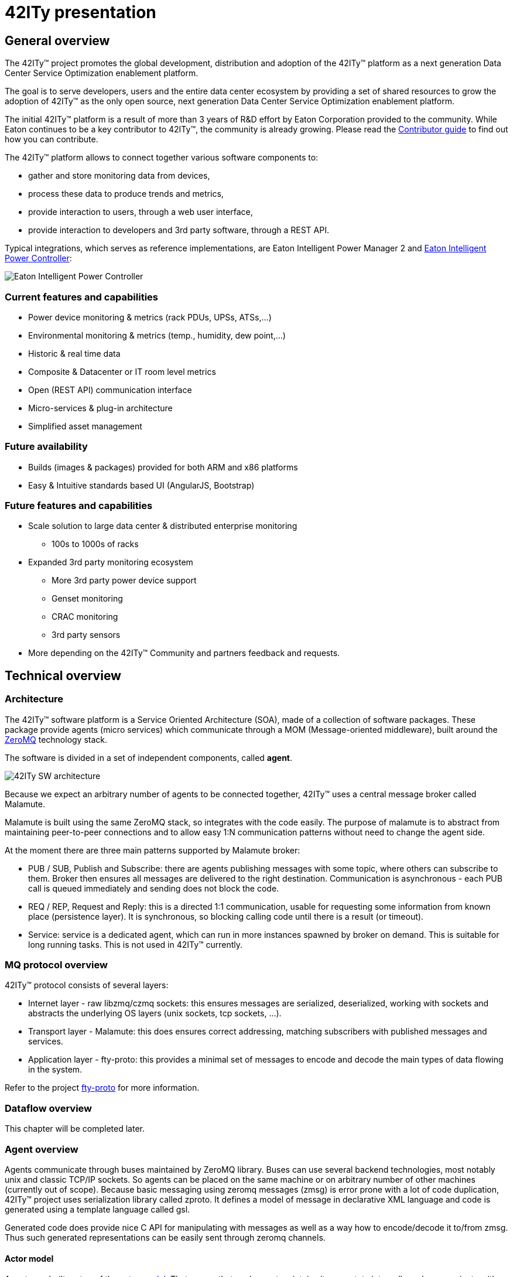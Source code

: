 = 42ITy presentation

== General overview

The 42ITy(TM) project promotes the global development, distribution and
adoption of the 42ITy(TM) platform as a next generation Data Center Service
Optimization enablement platform.

The goal is to serve developers, users and the entire data center ecosystem
by providing a set of shared resources to grow the adoption of 42ITy(TM) as
the only open source, next generation Data Center Service Optimization
enablement platform.

The initial 42ITy(TM) platform is a result of more than 3 years of R&D effort
by Eaton Corporation provided to the community.  While Eaton continues to
be a key contributor to 42ITy(TM), the community is already growing.  Please
read the link:contributing.html[Contributor guide] to find out how you can
contribute.

The 42ITy(TM) platform allows to connect together various software components to:

* gather and store monitoring data from devices,
* process these data to produce trends and metrics,
* provide interaction to users, through a web user interface,
* provide interaction to developers and 3rd party software, through a REST API.

Typical integrations, which serves as reference implementations, are Eaton
Intelligent Power Manager 2 and
link:http://www.eaton.eu/ipminfrastructure[Eaton Intelligent Power Controller]:

image:images/Eaton-IPC.png[Eaton Intelligent Power Controller]

=== Current features and capabilities

* Power device monitoring & metrics (rack PDUs, UPSs, ATSs,…)
* Environmental monitoring & metrics (temp., humidity, dew point,…)
* Historic & real time data
* Composite & Datacenter or IT room level metrics
* Open (REST API) communication interface
* Micro-services & plug-in architecture
* Simplified asset management


=== Future availability

* Builds (images & packages) provided for both ARM and x86 platforms
* Easy & Intuitive standards based UI (AngularJS, Bootstrap)


=== Future features and capabilities

* Scale solution to large data center & distributed enterprise monitoring
** 100s to 1000s of racks

* Expanded 3rd party monitoring ecosystem
** More 3rd party power device support
** Genset monitoring
** CRAC monitoring
** 3rd party sensors

* More depending on the 42ITy(TM) Community and partners feedback and requests.


== Technical overview

=== Architecture

The 42ITy(TM) software platform is a Service Oriented Architecture (SOA), made of a
collection of software packages. These package provide agents (micro services) which
communicate through a MOM (Message-oriented middleware), built around the
link:http://zeromq.org[ZeroMQ] technology stack.

The software is divided in a set of independent components, called *agent*.

image:images/42ITy-SW-arch.png[42ITy SW architecture]

Because we expect an arbitrary number of agents to be connected together,
42ITy(TM) uses a central message broker called Malamute.

Malamute is built using the same ZeroMQ stack, so integrates with the code
easily. The purpose of malamute is to abstract from maintaining peer-to-peer
connections and to allow easy 1:N communication patterns without need to change
the agent side.

At the moment there are three main patterns supported by Malamute broker:

* PUB / SUB, Publish and Subscribe:
there are agents publishing messages with some topic, where others can subscribe
to them. Broker then ensures all messages are delivered to the right destination.
Communication is asynchronous - each PUB call is queued immediately and sending
does not block the code.

* REQ / REP, Request and Reply:
this is a directed 1:1 communication, usable for requesting some information
from known place (persistence layer). It is synchronous, so blocking calling
code until there is a result (or timeout).

* Service:
service is a dedicated agent, which can run in more instances spawned by broker
on demand. This is suitable for long running tasks. This is not used in
42ITy(TM) currently.

=== MQ protocol overview 

42ITy(TM) protocol consists of several layers:

* Internet layer - raw libzmq/czmq sockets: this ensures messages are
serialized, deserialized, working with sockets and abstracts the underlying OS
layers (unix sockets, tcp sockets, ...).
* Transport layer - Malamute: this does ensures correct addressing, matching
subscribers with published messages and services.
* Application layer - fty-proto: this provides a minimal set of messages to
encode and decode the main types of data flowing in the system.

Refer to the project 
link:https://en.wikipedia.org/wiki/Actor_model[fty-proto] for more information.

=== Dataflow overview

This chapter will be completed later.

=== Agent overview

Agents communicate through buses maintained by ZeroMQ library. Buses can use
several backend technologies, most notably unix and classic TCP/IP sockets. So
agents can be placed on the same machine or on arbitrary number of other
machines (currently out of scope). Because basic messaging using zeromq messages
(zmsg) is error prone with a lot of code duplication, 42ITy(TM) project uses
serialization library called zproto. It defines a model of message in
declarative XML language and code is generated using a template language called
gsl.

Generated code does provide nice C API for manipulating with messages as well as
a way how to encode/decode it to/from zmsg. Thus such generated representations
can be easily sent through zeromq channels.

==== Actor model

Agents are built on top of the
link:https://en.wikipedia.org/wiki/Actor_model[actor model].
That means that each agent maintains its own state internally and communicate
with the rest of the system by sending messages. The communication is
asynchronous and agents are single threaded with the main loop. For cases where
the single main loop is not enough due to performance reasons, agent can
distribute workload to others using SERVICE pattern. However this is not used in
current version of 42ITy(TM).

==== How to create a new agent

There are various ways to create a new 42ITy agent:

* create from scratch:
This is the hardest way, creating a zproject project.xml file. There are 
link:https://github.com/zeromq/zproject/blob/master/README.md[guides and tutorials]
which explains this, and are otherwise needed to further complete your agent.

* fork one of the github example project, which provides instructions and
serves as a reference on how to create a new 42ITy(TM):
** link:https://github.com/42ity/fty-example[fty-example]
** link:https://github.com/42ity/fty-template[fty-template]


=== REST API communication interface

42ITy(TM) also exposes its data through a REST API.

Complete documentation using RAML is available:

* link:doc/rest/42ity_rest_api.raml[RAML source format]
* link:doc/rest/42ity_rest_api.html[RAML HTML format]

==== How to create a new REST API mountpoint

42ITy uses Tntnet webserver, which provides simple mechanisms to create new REST
servlets.

There are link:http://www.tntnet.org/tntnet.html[tutorials], but you may also
look at fty-rest and other fty-rest-* components as references.

You may fork the link:https://github.com/42ity/fty-template-rest[fty-template-rest]
repository.

== 42ITy(TM) software stack

=== 42ITy(TM) external projects

42ITy(TM) foundations rely on several major opensource projects, to provide some
generic core services, such as data storage, communication with devices,
communication between agents, web user interface and REST API, and build added
value on top of these.

==== Malamute

link:https://github.com/zeromq/malamute[Malamute] is the ZeroMQ Enterprise
Messaging Broker, providing all the enterprise messaging patterns in one box.

42ITy(TM) uses Malamute as the broker connecting the different 42ITy(TM) agents (see
internal sub-projects).

==== MariaDB - MySQL

link:https://mariadb.org[MariaDB] is one of the most popular database servers in
the world, made by the original developers of link:http://www.mysql.com[MySQL]
and guaranteed to stay open source.

42ITy(TM) uses MariaDB to store the realtime data, gathered from devices, and
processed metrics.

==== NUT - Network UPS Tools

link:http://networkupstools.org[NUT - Network UPS Tools] is a project which
provides support for a wide range of power devices, such as UPS, PDU and ATS.

42ITy(TM) uses NUT to gather data from network power devices.

==== Tntnet

link:http://www.tntnet.org/[Tntnet] is a modular, multithreaded web application
server for C++.

42ITy(TM) uses Tntnet to serve web user interface and REST API.


=== 42ITy(TM) internal sub-projects

This chapter briefly presents the different sub-projects that forms the 42ITy(TM)
platform. More detailed information can be found on the dedicated pages of these
sub-projects.

Each of these sub-projects is available as a repository on
link:http://github.com/42ity[42ITy] GitHub page, and provides a README file,
with various information on its purpose, its provided services (through STREAMS)
and data.

==== General projects

===== fty-core

* Description: fty-core implements the core and central functionalities for
42ITy, by providing DB setup, OS integration and image creation scripts, ... 
* Repository: https://github.com/42ity/fty-core

===== fty-proto

* Description: fty-proto is the shared implementation of 42ITy(TM) core
protocols, using Malamute and used by the different agents (assets, metrics,
alerts).
* Repository: https://github.com/42ity/fty-proto

===== fty-shm

* Description: fty-shm is lockless metric sharing library for 42ity.
* Repository: https://github.com/42ity/fty-shm


==== Common libraries

===== fty-common

* Description: fty-common provides core shared code for all fty projects.
* Repository: https://github.com/42ity/fty-common

===== fty-common-db

* Description: fty-common-db provides a common library with database-related
functions.
* Repository: https://github.com/42ity/fty-common-db

===== fty-common-dto

* Description: fty-common-dto provides a common library with common objects
manipulation and inter-agents communication.
* Repository: https://github.com/42ity/fty-common-dto

===== fty-common-logging

* Description: fty-common-logging provides a common library for shared logging.
* Repository: https://github.com/42ity/fty-common-logging

===== fty-common-messagebus

* Description: fty-common-messagebus provides a common library with methods
for Request/Reply and Publish/Subscribe patterns on malamute.
* Repository: https://github.com/42ity/fty-common-messagebus

===== fty-common-mlm

* Description: fty-common-mlm provides a common library with mlm/zmq-related
functions.
* Repository: https://github.com/42ity/fty-common-mlm

===== fty-common-nut

* Description: fty-common-nut provides a common library to interact with
NUT - Network UPS Tools, and interpret its provided data (including mapping
between NUT and 42ITy variables).
* Repository: https://github.com/42ity/fty-common-nut

===== fty-common-socket

* Description: fty-common-socket provides common classes and function to
handle inter process communication using unix socket.
* Repository: https://github.com/42ity/fty-common-socket

===== fty-common-translation

* Description: fty-common-translation provides a common library with
translation-related functions.
* Repository: https://github.com/42ity/fty-common-translation

===== fty-common-rest

* Description: fty-common-rest provides a common library with
REST API related functions.
* Repository: https://github.com/42ity/fty-common-rest


==== Miscellaneous

===== fty-asset

* Description: fty-asset is the agent in charge of managing information about
assets.
* Repository: https://github.com/42ity/fty-asset

===== fty-asset-activator

* Description: fty-asset-activator is a library with accessor functions for
activation/deactivation of assets.
* Repository: https://github.com/42ity/fty-asset-activator

===== fty-info

* Description: fty-info returns rack controller information.
* Repository: https://github.com/42ity/fty-info

===== fty-mdns-sd

* Description: fty-mdns-sd manages network announcement (mDNS) and discovery
(DNS-SD).
* Repository: https://github.com/42ity/fty-mdns-sd

===== fty-srr

* Description: fty-srr is an agent who is in charge Saving, Restoring, and
Reseting the system.
* Repository: https://github.com/42ity/fty-srr


==== Discovery, configuration and monitoring

===== fty-discovery

* Description: fty-discovery is an agent that discovers power devices
over the network and publishes new device elements in the asset DB.
* Repository: https://github.com/42ity/fty-discovery

===== fty-nut

* Description: fty-nut is an agent that polls power devices (UPS and PDU) using
NUT drivers, through NUT server (upsd). It collects current measurements and
publishes them. It also collects static inventory data (assets) and publishes
them.
* Repository: https://github.com/42ity/fty-nut

===== fty-sensor-env

* Description: fty-sensor-env is the agent communicating with environmental
sensors to gather temperature and humidity data.
* Repository: https://github.com/42ity/fty-sensor-env

===== fty-sensor-gpio

* Description: fty-sensor-gpio is the agent to manage GPIO sensors and devices.
* Repository: https://github.com/42ity/fty-sensor-gpio


==== Metrics Generation & Processing

===== fty-metric-compute

* Description: fty-metric-compute provides computation services on metrics.
* Repository: https://github.com/42ity/fty-metric-compute

===== fty-metric-ambient-location

* Description: fty-metric-ambient-location is the agent computing the average
humidity and temperature of each locations, based on sensor metrics.
* Repository: https://github.com/42ity/fty-metric-ambient-location

===== fty-metric-tpower

* Description: fty-metric-tpower is the agent computing total datacenters,
rooms, rows and racks power metrics from measurements.
* Repository: https://github.com/42ity/fty-metric-tpower

===== fty-metric-composite

* Description: fty-metric-composite is an agent that generates composite
metrics, that is to say metrics which are computed from several other metrics.
Rules are defined as scripts written in Lua.
* Repository: https://github.com/42ity/fty-metric-composite

===== fty-kpi-power-uptime

* Description: fty-kpi-power-uptime computes and publishes KPI (Key Performance
Indicator) for data center power uptime, taking into account how long one of the
main power sources was offline.
* Repository: https://github.com/42ity/fty-kpi-power-uptime

===== fty-warranty

* Description: fty-warranty is the agent that generates and sends alerts when a
device does not communicate.
* Repository: https://github.com/42ity/fty-warranty


==== Real time and history data

===== fty-metric-cache

* Description: fty-metric-cache is the agent providing current values of any
metric in the system.
* Repository: https://github.com/42ity/fty-metric-cache

===== fty-metric-store

* Description: fty-metric-store provides the persistance layer for metrics.
* Repository: https://github.com/42ity/fty-metric-store


==== Alerts and notifications

===== fty-alert-engine

* Description: fty-alert-engine is the agent that evaluates threshold based rules
written in Lua and produces alerts accordingly.
* Repository: https://github.com/42ity/fty-alert-engine

===== fty-alert-flexible

* Description: fty-alert-flexible is the agent that evaluates non threshold based
rules (status, advanced metrics, ...) written in Lua and produces alerts accordingly.
* Repository: https://github.com/42ity/fty-alert-flexible

===== fty-alert-list

* Description: fty-alert-list is the agent that provides information about
active and resolved alerts.
* Repository: https://github.com/42ity/fty-alert-list

===== fty-alert-stats

* Description: fty-alert-stats computes metric statistics on alerts.
* Repository: https://github.com/42ity/fty-alert-stats

===== fty-email

* Description: fty-email is the agent in charge of generating and sending
email notifications.
* Repository: https://github.com/42ity/fty-email

===== fty-outage

* Description: fty-outage is the agent that generates and sends alerts when a
device does not communicate.
* Repository: https://github.com/42ity/fty-outage

==== Security

===== fty-security-wallet

* Description: fty-security-wallet is the agent providing a central and secure
storage for credential documents.
* Repository: https://github.com/42ity/fty-security-wallet

===== fty-certificate-generator

* Description: fty-certificate-generator is the agent which generates security
certificates.
* Repository: https://github.com/42ity/fty-certificate-generator

===== fty-lib-certificate

* Description: fty-lib-certificate is a library providing helper class
for SSL certificate handling.
* Repository: https://github.com/42ity/fty-lib-certificate


==== REST API

===== fty-rest

* Description: fty-rest is the main component extending Tntnet and
implementing 42ITy(TM) REST API.
* Repository: https://github.com/42ity/fty-rest

===== Other REST servlets

The following servlets provide specific mountpoints and services:

* fty-scripts-rest: https://github.com/42ity/fty-scripts-rest
* fty-asset-mapping-rest: https://github.com/42ity/fty-asset-mapping-rest
* fty-certificate-generator-rest: https://github.com/42ity/fty-certificate-generator-rest
* fty-security-wallet-rest: https://github.com/42ity/fty-security-wallet-rest
* fty-srr-rest: https://github.com/42ity/fty-srr-rest


=== Services dependencies

The systemd system and service manager is responsible for controlling how
42ITy(TM) services are started, stopped and otherwise managed. It uses an
event-based and dependencies based approach to optimize how services are managed
(started, stopped, reloaded).

The figure bellow illustrates the dependencies relationships for services
running on 42ITy(TM).

image:images/42ITy-systemd-deps.png[42ITy services dependencies]

NOTE: this needs refreshing and completion!

=== Packaging

Each project provides the necessary files to create binary packages for the
main Linux distributions (Debian / Ubuntu, Redhat, Suse, ...).

For example, here are link:https://github.com/42ity/fty-example/tree/master/packaging/debian[fty-example packaging files for Debian]

Note that 42ITy main focus being on Debian, the other packages integration may
not be as optimal.

It's beyond the scope of this document to describe how to create such packages.
You may refer to the following documents:

* link:https://www.debian.org/doc/manuals/maint-guide/build.html[for Debian]
* link:https://rpm-packaging-guide.github.io/[for Redhat / Suse] 

As a basic example for fty-example on Debian, you may simply do:

    $ cd fty-example
    $ ln -s packaging/debian/
    $ dpkg-buildpackage -us -uc

=== Creating a system image

To create a full system using 42ITy, you will need the following:

* an operating system, including a kernel and bootloader.
42ITy is currently based on Debian GNU/Linux (version 8 or 10),
* the set of 42ITy projects (agents and libraries), built into binary packages,
* optionally, your own agents and software.

Basically, you just need to:

* Retrieve or build the following list of packages:
** link:https://github.com/42ity/fty-core/blob/master/images/runtime-pkg.list[packages for deployment system]
** link:https://github.com/42ity/fty-core/blob/master/images/devel-pkg.list[packages for development system]
* assemble these into an OS image, either custom built or pristine one
* ensure that the 42ITy system is well setup, from an operating point of view. The 
link:https://github.com/42ity/fty-core/blob/master/obs/preinstallimage-bios.sh.in[following script]
can be used.

Tools like link:https://wiki.debian.org/Multistrap[Multistrap] or
link:https://openbuildservice.org/[OBS] may help you to arrange and automate
images production using the above information.